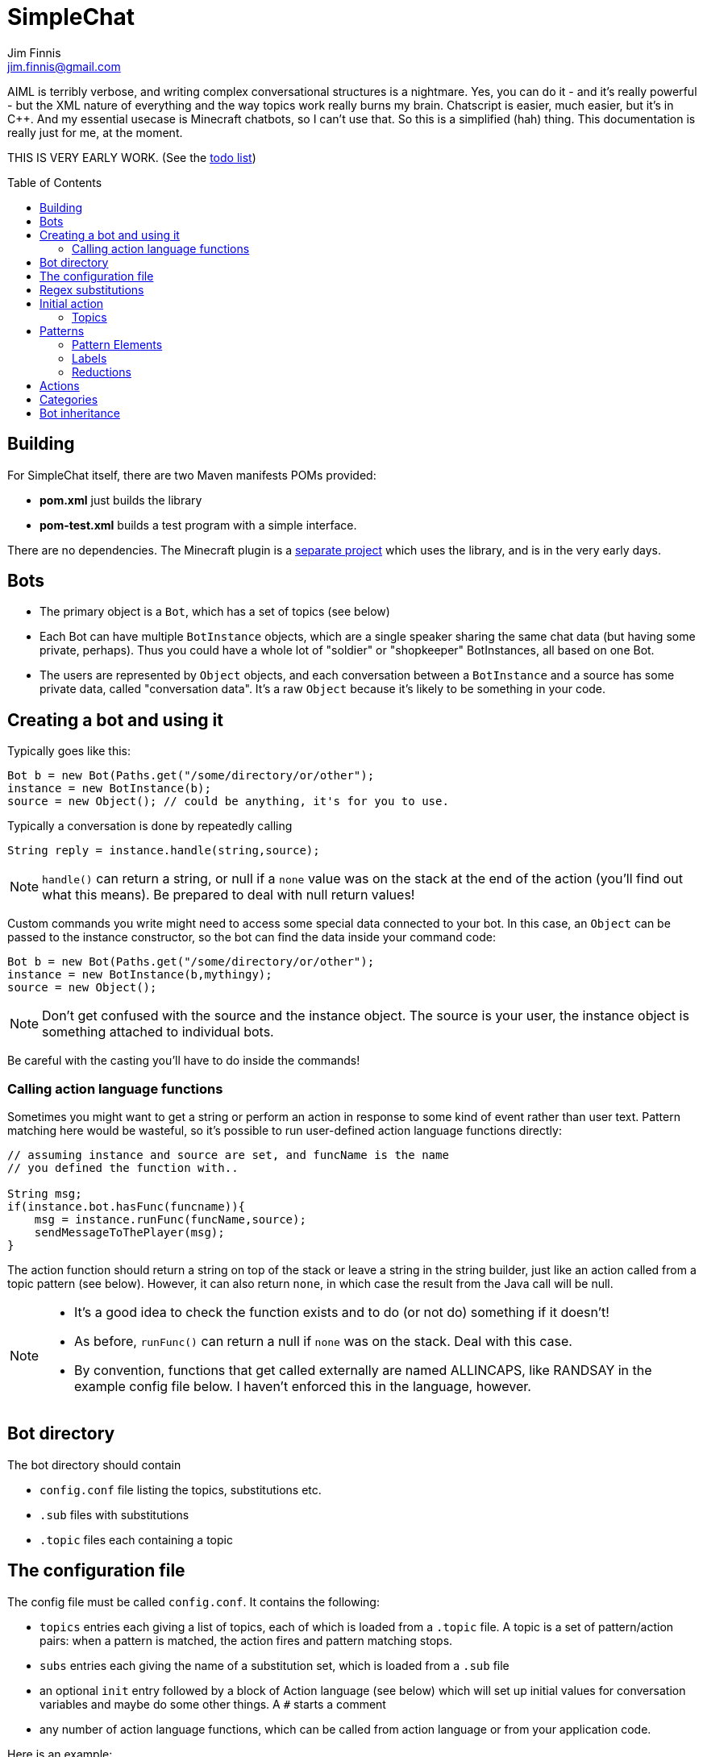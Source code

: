 = SimpleChat
Jim Finnis <jim.finnis@gmail.com>
// settings
:toc:
:toc-placement!:

AIML is terribly verbose, and writing complex conversational structures
is a nightmare. Yes, you can do it - and it's really powerful - but
the XML nature of everything and the way topics work really burns my
brain. Chatscript is easier, much easier, but it's in C++. And my essential
usecase is Minecraft chatbots, so I can't use that. 
So this is a simplified (hah) thing. This documentation is really 
just for me, at the moment.

THIS IS VERY EARLY WORK. (See the link:TODO.md[todo list])

toc::[]

== Building
For SimpleChat itself, there are two Maven manifests POMs provided:

- *pom.xml* just builds the library
- *pom-test.xml* builds a test program with a simple interface.

There are no dependencies. The Minecraft plugin is a 
http://github.com/jimfinnis/ChatCitizen2[separate project]
which uses the library, and is in the very early days.

== Bots

- The primary object is a `Bot`, which has a set of topics (see below)
- Each Bot can have multiple `BotInstance` objects, which are a single
speaker sharing the same chat data (but having some private, perhaps).
Thus you could have a whole lot of "soldier" or "shopkeeper" BotInstances,
all based on one Bot.
- The users are represented by `Object` objects, and each conversation
between a `BotInstance` and a source has some private data, called
"conversation data". It's a raw `Object` because it's likely to be something
in your code.

== Creating a bot and using it
Typically goes like this:

[source,java]
----
Bot b = new Bot(Paths.get("/some/directory/or/other");
instance = new BotInstance(b);
source = new Object(); // could be anything, it's for you to use.
----
Typically a conversation
is done by repeatedly calling
[source,java]
----
String reply = instance.handle(string,source);
----
[NOTE]
====
`handle()` can return a string, or null if a `none` value
was on the stack at the end of the action (you'll find out
what this means). Be prepared to deal with null return values!
====

Custom commands you write might need to access some special data
connected to your bot. In this case, an `Object` can be passed
to the instance constructor, so the bot can find the data inside
your command code:
[source,java]
----
Bot b = new Bot(Paths.get("/some/directory/or/other");
instance = new BotInstance(b,mythingy);
source = new Object();
----

[NOTE]
====
Don't get confused with the source and the instance object. The source
is your user, the instance object is something attached to individual
bots.
====

Be careful with the casting you'll have to do inside
the commands!

=== Calling action language functions
Sometimes you might want to get a string or perform an action in response to some kind of event
rather than user text. Pattern matching here would be wasteful, so it's possible to run
user-defined action language functions directly:
[source,java]
----
// assuming instance and source are set, and funcName is the name
// you defined the function with..

String msg;
if(instance.bot.hasFunc(funcname)){
    msg = instance.runFunc(funcName,source);
    sendMessageToThePlayer(msg);
}
----
The action function should return a string on top of the stack or leave a string
in the string builder, just like an action called
from a topic pattern (see below). However, it can also return `none`, in which
case the result from the Java call will be null.

[NOTE]
====
- It's a good idea to check the function exists and to do (or not do) something
if it doesn't!
- As before, `runFunc()` can return a null if `none` was on the stack.
Deal with this case.
- By convention, functions that get called externally are named ALLINCAPS,
like RANDSAY in the example config file below. I haven't enforced this
in the language, however.
====


== Bot directory
The bot directory should contain

- `config.conf` file listing the topics, substitutions etc.
- `.sub` files with substitutions
- `.topic` files each containing a topic

== The configuration file
The config file must be called `config.conf`. It contains the following:

- `topics` entries each giving a list of topics, each of which is loaded
from a `.topic` file. A topic is a set of pattern/action pairs: when a
pattern is matched, the action fires and pattern matching stops.
- `subs` entries each giving the name of a substitution set, which is loaded
from a `.sub` file
- an optional `init` entry followed by a block of Action language (see below)
which will set up initial values for conversation variables and maybe do
some other things. A `#` starts a comment
- any number of action language functions, which can be called from action language or
from your application code.

Here is an example:
----
# This is a test bot!

# The calling program might invoke this function with runFunc() to
# respond to some kind of event in the world or a random tick.

:RANDSAY
    [
        "It's exciting here!",
        "Hello trees! Hello flowers!",
        "SPOON!",
        "Bored now."
    ] choose;


# here are some substitution files.

subs "subs1.sub"
subs "subs2.sub"

# primary topics, which can be rearranged in priority from within
# action code.

topics {main cats dogs}

# topics in different lists can be promoted and demoted but not
# outside their list, so these will always run after the topics
# above. The last topic list is generally for "catch-all" patterns.

topics {bottom}

# and here's an init block which just sets the instance variable
# `foo` to zero.
init
    0 int !@foo
;
----

== Regex substitutions
Each bot can have a file (or set of files) containing regex substitutions
associated with it. These will be processed before any other input,
and are always processed. They are typically used to substitute
things like "I'm" and "I am" with "IAM" to make parsing easier.
Multiple bots can share substitution sets.

A substitution file is appended to a bot's substitutions by using a line
of the form
----
subs <subfilename>
----
in the config file. The file path is relative to the bot directory.

The format for the files is
lines consisting of a regex and a replacement string, separated by default
by a colon. Two directives exist, which should be on their own lines.
The "\#include" directive has a file argument and will include a file
of substitutions. The "#sep" directive has a string (actually regex)
argument and changes the separator for this file. The argument is separated
by a space. All other "#" lines are comments.
A (very brief) example:
----
# a comment
[iI]'m:Iam
[Ii]\s+am:Iam
[yY]ou\s+are:youre
[yY]ou're:youre
#include more.subst
----


== Initial action
This is written in the action language (see below and 
link:ACTIONS.adoc[here])
and runs when an instance of this bot
is created, but just throws away the output. It is typically
used to initialise instance variables. Setting a conversation
variable will cause a runtime error, because the bot isn't in
a conversation.

=== Topics
Topics are (loosely speaking) subjects of conversation.
Each topic consists of a list of pattern/action pairs, which
are run through in order when the user provides input.
When a pattern matches, the action runs and produces some
output which is passed to the user (as well as perhaps doing other
things). All processing then stops.
More specific patterns should therefore be at the top of the topic file,
so they get a chance to match first.

Sometimes a special "pseudotopic" can be in play, such as when
the `next` command is used in action code to specify a set
of patterns to try to match with the next input. This is done
to produce dialogue tree effects. In this case, the pseudotopic
will try to match its patterns before any real topics.

Topics are arranged into lists. Within each list, topics can
be promoted or demoted to the top and bottom of the list by
actions. There can be any number of lists, but the example config
above is a typical case, using only two: a main list for all
the general conversational topics, and a bottom list for catch-all
phrases. The topics are processed within their list, and their
lists are processed in order. This is so that you can (say) demote
a topic, but have it still try to match its patterns before any
catch-all patterns try.

The `topics` command in the config file specifies a new topic
list. Following it, in curly braces, are the topic names. These
are loaded from `.topic` files in the same directory as the bot,
so the line
`topics {main}` will load the `main.topic` file.

Here is an example topic file:
----
# this is a named pattern/action pair. The string is the the pattern,
# the bit between it and the semicolon is the action. This one stacks
# the output "Hi, how are you?", and then sets up a subpattern tree
# and tells the system to use it to parse responses to this output.

+hellopattern "([hello hi] .*)"
    "hi how are you?"
    {
        # each subpattern is a pattern/action pair.
        # the pattern is this bit. It matches:
        # - possibly "Iam" (substituted for "I am" or "I'm")
        # - then either good, fine or well
        # - then everything else.

        "(?Iam [good fine well] .*)"

            # and this is the action, which just stacks an output

            "Glad to hear it.";

        # This pattern matches
        # - "Iam" optionally
        # - then "bad" or the sequence "not too"
        # - then everything else
        
        "(?Iam [bad (not too)] .*)"
            "Oh, I'm sorry";
    }
    # "next" tells the system to try to match from the subpattern list
    # we have just put on the stack, the next time we get input.
    next; 
    
# this anonymous pattern catches everything, and runs when nothing
# else in the topic has matched. It captures the input as "$foo"
# and this gets used to generate the output. You'd normally
# put this in a topic in the bottom topic list.

+"$foo=.*"
    "I don't know how to respond to " $foo +;
----
Note that each pair is preceded by `+` and an optional name, followed
by the pattern string in quotes, followed by the actions and a semicolon.
The pattern name can be used to disable and enable a pattern in a topic
from inside an action.

Whole topics can also be enabled and disabled, as well as being 
promoted and demoted to the top or bottom of their list.

== Patterns
For matching, the input is lower-cased, all punctuation is removed
and finally it is split into words. Pattern matching is done per-word.
The entire pattern must be in a pair of quotes. Most patterns
will be sequences, so you'll see a lot of `"(...)"`.

=== Pattern Elements

- plain words match themselves
- `^` negates the next pattern
- `[..]` matches any of the included patterns
- `(..)` matches all the included patterns in sequence
- `..*` matches anything (including nothing) until the previous pattern has a match;
it always succeeds
- `?..` matches the next pattern, but carries on if it fails
- `..+` matches at least one token until the previous pattern has a match;
- `^` negates the following pattern, but does not consume - it should be followed by what you want in that place.
A common pattern might be `^cat .` which will match "not a cat"

[NOTE]
====
- A pattern like `(bar foo)+ bar` may cause problems, because when presented
with a string like "bar foo bar" immediately match the end token (bar)
and so fail. Make sure your end pattern is not the start of a star sequence
pattern. I'm sure there's a clever way around this.
- Negate nodes are "fun".
====

=== Labels
Putting `$labelname=` before a pattern element marks it so that
the data it matches will be stored in a variable. In the case of '*' and
'+', the variable `$labelname_ct` is set to the match count.

=== Reductions
Following AIML usage, a "reduction" is a pattern/action pair which
replaces some text with a shorter or canonical form, and then
sends that straight back into the pattern matcher. For example,
there are lots of ways of saying "Hello". We could reduce them to
one pattern by something like this:
----
+ "(hi .*)" "HELLO" recurse;
+ "(wotcher .*)" "HELLO" recurse;
+ "(good [morning afternoon evening])" "HELLO" recurse;
+ "[awright (all right)] .*" "HELLO" recurse;
+ "(hello .+)" "HELLO" recurse
+ "(hey .*)" "HELLO" recurse
----
and so on. The `recurse` command sends the string on top of the stack
back into the interpreter. Naturally we could do a lot of this
with string substitutions (and it's probably faster), but often
reductions are easier to read, and are able to do more complicated
things. More complex reductions could be:
----
+ "(I think $a=.+)" "${$a}" recurse;
+ "(do you think that $a=.+ is $b=.+)"  "is ${$a} ${$b}" recurse;
----    
Reductions typically live in a topic of their own.

== Actions
These are in the form of a sequence of instructions in an RPN language,
which should either leave a string on the stack or build one using 
print statements. They are always terminated
by a semicolon. The simplest is just a string:
----
+([hello hi] $name=.*)
"Hi, how are you?";
----
One special and complex instruction is an entire set of subpatterns and
actions. When these are set using the `next` command, the conversation will
try these patterns first. They are pattern/action pairs as normal, but
defined in curly brackets:
----
+pat "([hello hi] .*)"
    "hi how are you?"
    {
        "([good fine well] .*)"
            "Glad to hear it.";
        "([bad (not too)] .*)"
            "Oh, I'm sorry";
    }
----
More details on the action language link:ACTIONS.adoc[here].
[NOTE]
====
If the action doesn't leave anything behind on the stack (or in the string builder,
see the action language docs) the system
considers the whole pattern as having failed to match, and moves
on to try the next one. This can be useful for adding additional code
to test things.
====


== Categories
Words can belong to hierarchies categories, rather like (OK, very like) "concepts" in ChatScript.
They can be defined in topic files, and are local to each bot. Global categories can also exist, which
are shared across all bots, but I haven't written anything to do this yet!
Here's an example of a category block from a topic file:
----
~animal=
    [
        "small dinosaur"
        bird pig aardvark yak
        ~dog=[dog dogs puppy puppies]
        ~cat=[cat cats kittens "puddy tat"]
    ]
~human= [
        ~man=[Steve Dave "Big Paul" him he]
        ~woman=[Sharon Alice her she]
        they them
    ]
----    
This defines two top level categories, `~animal` and `~human`, each of which
have some subcategories. `Steve` is in both the categories `human` and `man`,
while `bird` is only in `animal`. There are two kinds of "leaf" entry in a
category tree: single words and space-separated lists of words in quotes.
Words just
match words, while lists of words have to match all the words in order.

Matching in a pattern is done with the `~categoryname' symbol. Here's an example:
----
+"(is $n=(?a ~cat) a cat)" "Yes ${$n} is a cat";
+"(is ?a ~dog a cat)" "No, it's a dog";
+"(is $n=(?a ~animal) a cat)" "No, but a ${$n} is some kind of animal!"+;
+"(is $n=.+ cat)" "No, I don't know what ${$n} is"+;
----

== Bot inheritance
It's often the case that many disparate bots share many characteristics,
from some of the more basic substitutions, through the so-called "reduction"
topics, up to full conversational topics.
To help do this without copying code or requiring more memory, a bot
can inherit the properties of another bot. To do this, put a line
of the form
----
inherit "botpath"
----
near the top of your config file, for example
----
inherit "bots/rootbot"
----
The new bot will inherit its parents categories and functions, unless
they are overriden in the child. Topics are also inherited, but not
topic lists - you have to add the topic into the topic list by
name as usual, but if it already exists in the parent it will
not require loading. 
The init function of a parent bot will run before that of the child
bot.
Substitutions are also inherited, but the system
needs to be told where they should run relative to the bot's own
substitutions. To do this, add a `subs parent` line into the lines
where you load your substitutions. For example:
----
subs "subs1.subs"
subs parent
subs "subs2.subs"
----
Quite often you'll just have a `subs parent` line by itself, since
most English substitutions should be in your "root" bot.

Bots can be nested to any level - if a category, topic or function
does not exist, the system will go "up the family tree" to find it.
Init functions will run so that the root init function runs first.


